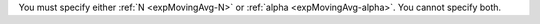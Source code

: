 You must specify either :ref:`N <expMovingAvg-N>` or :ref:`alpha
<expMovingAvg-alpha>`. You cannot specify both.